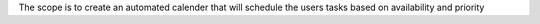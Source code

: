 The scope is to create an automated calender that will schedule the users tasks based on availability and priority 